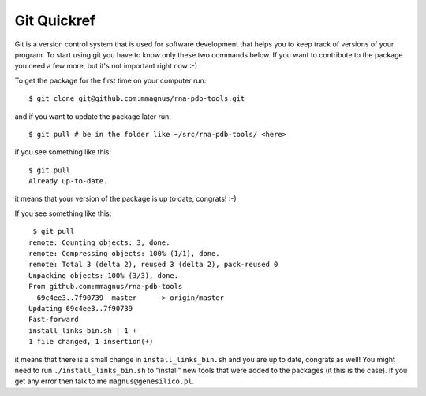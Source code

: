 Git Quickref
=========================================

.. image:: ../pngs/Git-Logo-1788C.png
	   
Git is a version control system that is used for software development that helps you to keep track of versions of your program. To start using git you have to know only these two commands below. If you want to contribute to the package you need a few more, but it's not important right now :-)

To get the package for the first time on your
computer run::

  $ git clone git@github.com:mmagnus/rna-pdb-tools.git

and if you want to update the package later run::

  $ git pull # be in the folder like ~/src/rna-pdb-tools/ <here>

if you see something like this::

  $ git pull
  Already up-to-date.  

it means that your version of the package is up to date, congrats! :-)

If you see something like this::

	 $ git pull
	remote: Counting objects: 3, done.
	remote: Compressing objects: 100% (1/1), done.
	remote: Total 3 (delta 2), reused 3 (delta 2), pack-reused 0
	Unpacking objects: 100% (3/3), done.
	From github.com:mmagnus/rna-pdb-tools
	  69c4ee3..7f90739  master     -> origin/master
	Updating 69c4ee3..7f90739
	Fast-forward
	install_links_bin.sh | 1 + 
	1 file changed, 1 insertion(+)

it means that there is a small change in ``install_links_bin.sh`` and you are up to date, congrats as well! You might need to run ``./install_links_bin.sh`` to "install" new tools that were added to the packages (it this is the case). If you get any error then talk to me ``magnus@genesilico.pl``.
